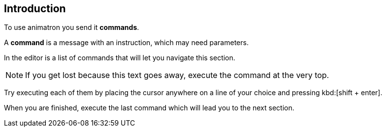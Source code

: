 == Introduction

To use animatron you send it *commands*.

A *command* is a message with an instruction, which may need parameters.

In the editor is a list of commands that will let you navigate this section.

NOTE: If you get lost because this text goes away, execute the command at the very top.

Try executing each of them by placing the cursor anywhere on a line of your choice and pressing kbd:[shift + enter].

When you are finished, execute the last command which will lead you to the next section.

